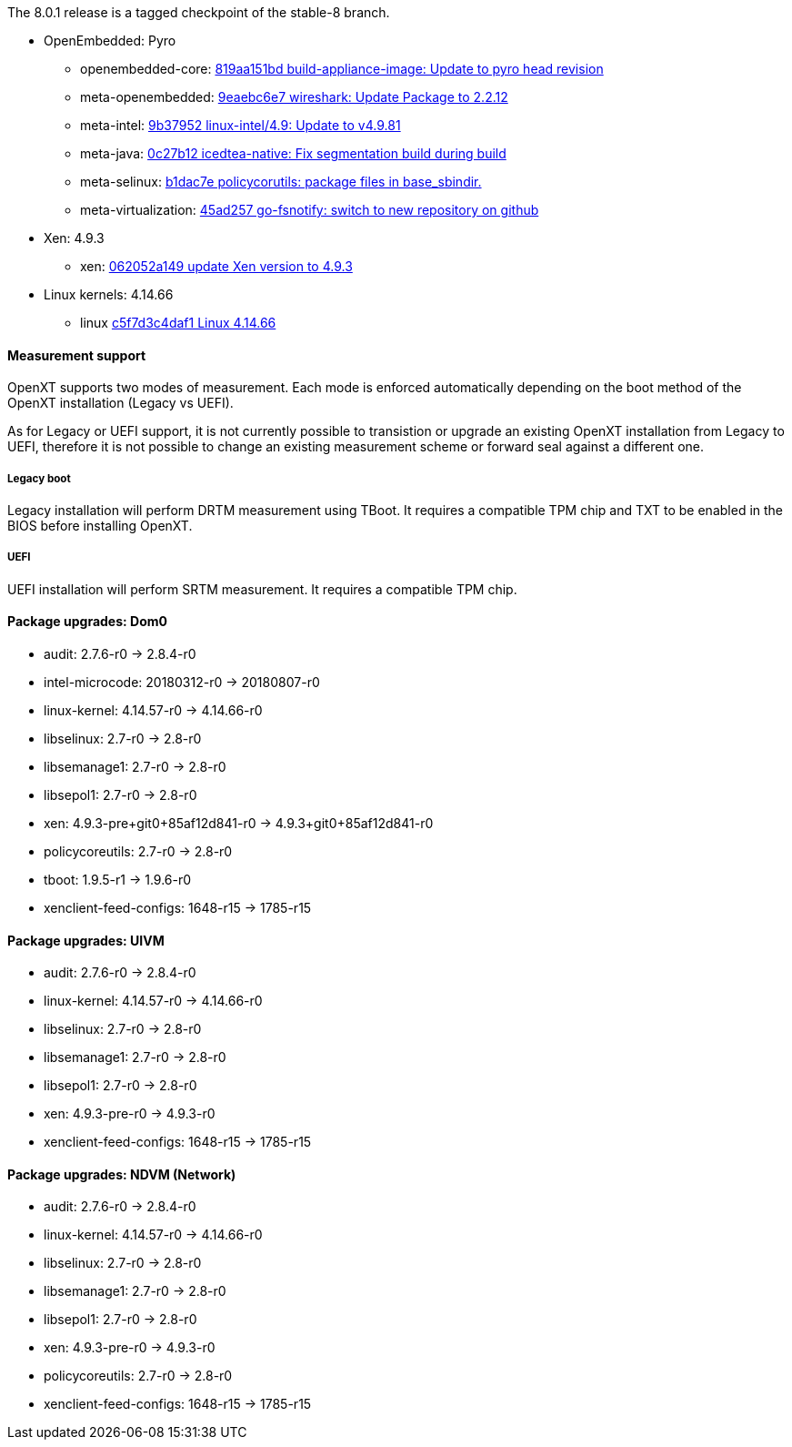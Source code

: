 The 8.0.1 release is a tagged checkpoint of the stable-8 branch.

- OpenEmbedded: Pyro
  * openembedded-core: link:http://git.openembedded.org/openembedded-core/commit/?id=819aa151bd634122a46ffdd822064313c67f5ba5[819aa151bd build-appliance-image: Update to pyro head revision]
  * meta-openembedded: link:http://git.openembedded.org/openembedded-core/commit/?id=9eaebc6e783f1394bb5444326cd05a976b3122e9[9eaebc6e7 wireshark: Update Package to 2.2.12]
  * meta-intel: link:http://git.yoctoproject.org/cgit/cgit.cgi/meta-intel/commit/?id=9b37952d6af36358b6397cedf3dd53ec8962b6bf[9b37952 linux-intel/4.9: Update to v4.9.81]
  * meta-java: link:http://git.yoctoproject.org/cgit/cgit.cgi/meta-java/commit/?id=0c27b120aa508e4bb41394b8dd3645949a611128[0c27b12 icedtea-native: Fix segmentation build during build]
  * meta-selinux: link:http://git.yoctoproject.org/cgit/cgit.cgi/meta-selinux/commit/?id=b1dac7e2b26f869c991c6492aa7fa18eaa4b47f6[b1dac7e policycorutils: package files in base_sbindir.]
  * meta-virtualization: link:http://git.yoctoproject.org/cgit/cgit.cgi/meta-virtualization/commit/?id=45ad257a1e4a6707c376d2f7eb26c3c8bdf03607[45ad257 go-fsnotify: switch to new repository on github]
- Xen: 4.9.3
  * xen: link:http://xenbits.xen.org/gitweb/?p=xen.git;a=commit;h=062052a149828acdc6cab7deb88ddc3e3438e400[062052a149 update Xen version to 4.9.3]
- Linux kernels: 4.14.66
  * linux link:https://github.com/torvalds/linux/commit/c5f7d3c4daf1[c5f7d3c4daf1 Linux 4.14.66]

==== Measurement support

OpenXT supports two modes of measurement. Each mode is enforced automatically depending on the boot method of the OpenXT installation (Legacy vs UEFI).

As for Legacy or UEFI support, it is not currently possible to transistion or upgrade an existing OpenXT installation from Legacy to UEFI, therefore it is not possible to change an existing measurement scheme or forward seal against a different one.

===== Legacy boot

Legacy installation will perform DRTM measurement using TBoot. It requires a compatible TPM chip and TXT to be enabled in the BIOS before installing OpenXT.

===== UEFI

UEFI installation will perform SRTM measurement. It requires a compatible TPM chip.

==== Package upgrades: Dom0

* audit: 2.7.6-r0 -> 2.8.4-r0
* intel-microcode: 20180312-r0 -> 20180807-r0
* linux-kernel: 4.14.57-r0 -> 4.14.66-r0
* libselinux: 2.7-r0 -> 2.8-r0
* libsemanage1: 2.7-r0 -> 2.8-r0
* libsepol1: 2.7-r0 -> 2.8-r0
* xen: 4.9.3-pre+git0+85af12d841-r0 -> 4.9.3+git0+85af12d841-r0
* policycoreutils: 2.7-r0 -> 2.8-r0
* tboot: 1.9.5-r1 -> 1.9.6-r0
* xenclient-feed-configs: 1648-r15 -> 1785-r15

==== Package upgrades: UIVM

* audit: 2.7.6-r0 -> 2.8.4-r0
* linux-kernel: 4.14.57-r0 -> 4.14.66-r0
* libselinux: 2.7-r0 -> 2.8-r0
* libsemanage1: 2.7-r0 -> 2.8-r0
* libsepol1: 2.7-r0 -> 2.8-r0
* xen: 4.9.3-pre-r0 -> 4.9.3-r0
* xenclient-feed-configs: 1648-r15 -> 1785-r15

==== Package upgrades: NDVM (Network)

* audit: 2.7.6-r0 -> 2.8.4-r0
* linux-kernel: 4.14.57-r0 -> 4.14.66-r0
* libselinux: 2.7-r0 -> 2.8-r0
* libsemanage1: 2.7-r0 -> 2.8-r0
* libsepol1: 2.7-r0 -> 2.8-r0
* xen: 4.9.3-pre-r0 -> 4.9.3-r0
* policycoreutils: 2.7-r0 -> 2.8-r0
* xenclient-feed-configs: 1648-r15 -> 1785-r15
